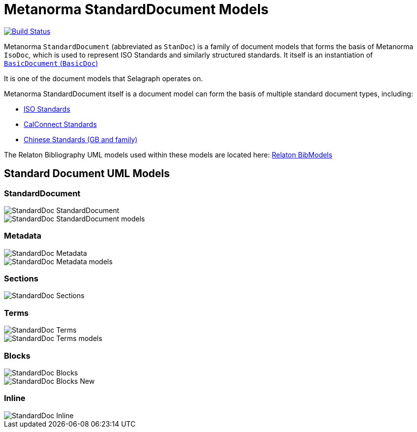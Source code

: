 = Metanorma StandardDocument Models

image:https://github.com/metanorma/metanorma-model-standoc/workflows/make/badge.svg["Build Status", link="https://github.com/metanorma/metanorma-model-standoc/actions?query=workflow%3Amake"]

Metanorma `StandardDocument` (abbreviated as `StanDoc`)
is a family of document models that forms the basis
of Metanorma `IsoDoc`, which is used to represent ISO Standards and
similarly structured standards.
It itself is an instantiation of
https://github.com/metanorma/basicdoc-models[`BasicDocument` (`BasicDoc`)]

It is one of the document models that Selagraph operates on.

Metanorma StandardDocument itself is a document model can form the basis of multiple
standard document types, including:

* https://github.com/metanorma/metanorma-model-iso[ISO Standards]
* https://github.com/metanorma/metanorma-model-cc[CalConnect Standards]
* https://github.com/metanorma/metanorma-model-gb[Chinese Standards (GB and family)]

The Relaton Bibliography UML models used within these models are located here:
https://github.com/metanorma/relaton-models[Relaton BibModels]


== Standard Document UML Models

=== StandardDocument

image::images/StandardDoc_StandardDocument.png[]
image::images/StandardDoc_StandardDocument_models.png[]

=== Metadata

image::images/StandardDoc_Metadata.png[]
image::images/StandardDoc_Metadata_models.png[]

=== Sections

image::images/StandardDoc_Sections.png[]

=== Terms

image::images/StandardDoc_Terms.png[]
image::images/StandardDoc_Terms_models.png[]

=== Blocks

image::images/StandardDoc_Blocks.png[]
image::images/StandardDoc_Blocks_New.png[]

=== Inline

image::images/StandardDoc_Inline.png[]


